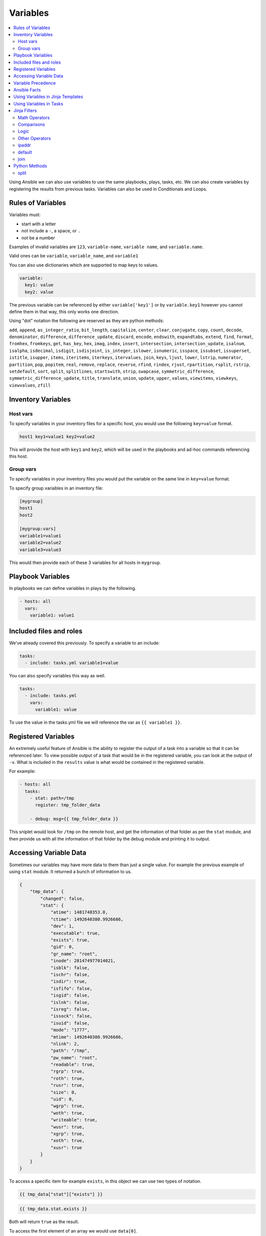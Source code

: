 #########
Variables
#########

.. contents::
  :local:

Using Ansible we can also use variables to use the same playbooks, plays, tasks, etc.  We can also create variables by registering the results from previous tasks. Variables can also be used in Conditionals and Loops.

******************
Rules of Variables
******************

Variables must:

- start with a letter
- not include a ``-``, a space, or ``.``
- not be a number

Examples of invalid variables are ``123``, ``variable-name``, ``variable name``, and ``variable.name``.

Valid ones can be ``variable``, ``variable_name``, and ``variable1``

You can also use dictionaries which are supported to map keys to values.

.. code-block:: yaml

  variable:
    key1: value
    key2: value

The previous variable can be referenced by either ``variable['key1']`` or by ``variable.key1`` however you cannot define them in that way, this only works one direction.

Using "dot" notation the following are reserved as they are python methods:

``add``, ``append``, ``as_integer_ratio``, ``bit_length``, ``capitalize``, ``center``, ``clear``, ``conjugate``, ``copy``, ``count``, ``decode``, ``denominator``, ``difference``, ``difference_update``, ``discard``, ``encode``, ``endswith``, ``expandtabs``, ``extend``, ``find``, ``format``, ``fromhex``, ``fromkeys``, ``get``, ``has_key``, ``hex``, ``imag``, ``index``, ``insert``, ``intersection``, ``intersection_update``, ``isalnum``, ``isalpha``, ``isdecimal``, ``isdigit``, ``isdisjoint``, ``is_integer``, ``islower``, ``isnumeric``, ``isspace``, ``issubset``, ``issuperset``, ``istitle``, ``isupper``, ``items``, ``iteritems``, ``iterkeys``, ``itervalues``, ``join``, ``keys``, ``ljust``, ``lower``, ``lstrip``, ``numerator``, ``partition``, ``pop``, ``popitem``, ``real``, ``remove``, ``replace``, ``reverse``, ``rfind``, ``rindex``, ``rjust``, ``rpartition``, ``rsplit``, ``rstrip``, ``setdefault``, ``sort``, ``split``, ``splitlines``, ``startswith``, ``strip``, ``swapcase``, ``symmetric_difference``, ``symmetric_difference_update``, ``title``, ``translate``, ``union``, ``update``, ``upper``, ``values``, ``viewitems``, ``viewkeys``, ``viewvalues``, ``zfill``

*******************
Inventory Variables
*******************

Host vars
=========
To specify variables in your inventory files for a specific host, you would use the following ``key=value`` format.

.. code-block:: ini

  host1 key1=value1 key2=value2

This will provide the host with ``key1`` and ``key2``, which will be used in the playbooks and ad-hoc commands referencing this host.


Group vars
==========
To specify variables in your inventory files you would put the variable on the same line in ``key=value`` format.

To specify group variables in an inventory file:

.. code-block:: ini

  [mygroup]
  host1
  host2

  [mygroup:vars]
  variable1=value1
  variable2=value2
  variable3=value3

This would then provide each of these 3 variables for all hosts in ``mygroup``.

******************
Playbook Variables
******************

In playbooks we can define variables in plays by the following.

.. code-block:: yaml

  - hosts: all
    vars:
      variable1: value1

************************
Included files and roles
************************

We've already covered this previously. To specify a variable to an include:

.. code-block:: yaml

  tasks:
    - include: tasks.yml variable1=value

You can also specify variables this way as well.

.. code-block:: yaml

  tasks:
    - include: tasks.yml
      vars:
        variable1: value

To use the value in the tasks.yml file we will reference the var as ``{{ variable1 }}``.

********************
Registered Variables
********************

An extremely useful feature of Ansible is the ability to register the output of a task into a variable so that it can be referenced later. To view possible output of a task that would be in the registered variable, you can look at the output of ``-v``. What is included in the ``results`` value is what would be contained in the registered variable.

For example:

.. code-block:: yaml

  - hosts: all
    tasks:
      - stat: path=/tmp
        register: tmp_folder_data

      - debug: msg={{ tmp_folder_data }}

This sniplet would look for ``/tmp`` on the remote host, and get the information of that folder as per the ``stat`` module, and then provide us with all the information of that folder by the debug module and printing it to output.

************************
Accessing Variable Data
************************

Sometimes our variables may have more data to them than just a single value. For example the previous example of using ``stat`` module. It returned a bunch of information to us.

.. code-block:: json

  {
      "tmp_data": {
          "changed": false,
          "stat": {
              "atime": 1481748353.0,
              "ctime": 1492640380.9926686,
              "dev": 1,
              "executable": true,
              "exists": true,
              "gid": 0,
              "gr_name": "root",
              "inode": 281474977014021,
              "isblk": false,
              "ischr": false,
              "isdir": true,
              "isfifo": false,
              "isgid": false,
              "islnk": false,
              "isreg": false,
              "issock": false,
              "isuid": false,
              "mode": "1777",
              "mtime": 1492640380.9926686,
              "nlink": 2,
              "path": "/tmp",
              "pw_name": "root",
              "readable": true,
              "rgrp": true,
              "roth": true,
              "rusr": true,
              "size": 0,
              "uid": 0,
              "wgrp": true,
              "woth": true,
              "writeable": true,
              "wusr": true,
              "xgrp": true,
              "xoth": true,
              "xusr": true
          }
      }
  }

To access a specific item for example ``exists``, in this object we can use two types of notation.

.. code-block:: jinja

  {{ tmp_data["stat"]["exists"] }}

.. code-block:: jinja

  {{ tmp_data.stat.exists }}

Both will return ``true`` as the result.

To access the first element of an array we would use ``data[0]``.

*******************
Variable Precedence
*******************

Because of how many possible places we can put a variable, we will need to understand variable precedence. Top of the list is the weakest, bottom is the strongest.

- role defaults
- inventory INI or script group vars
- inventory group_vars/all
- playbook group_vars/all
- inventory group_vars/*
- playbook group_vars/*
- inventory INI or script host vars
- inventory host_vars/*
- playbook host_vars/*
- host facts
- play vars
- play vars_prompt
- play vars_files
- role vars (defined in role/vars/main.yml)
- block vars (only for tasks in block)
- task vars (only for the task)
- role (and include_role) params
- include params
- include_vars
- set_facts / registered vars
- extra vars (always win precedence)

Extra vars are what we specify on the command line as we talked about earlier with ``-e`` or ``--extra-vars``.

There are also 3 types of variable scopes, `Global`, `Play`, and `Host`.

- Global is set via command line, Environment Variable, or using the config file.
- Play is set in the play, using vars entries, include_vars, role defaults, and vars.
- Host is set in the inventory, facts, or registered output from tasks.

*************
Ansible Facts
*************

Ansible by default will gather facts about the remote host. You can see all the facts gathered from a remote host by using the command:

.. code-block:: shell

  ansible hostname -m setup

Of course replace hostname with the name of the host, the host will need to be in your inventory file. Once it runs it will return a JSON object with all the information Ansible knows of the host. It can return interface information, disk information, kernel information, OS information, and much more.

To turn off Ansible Facts on a host you would use the following:

.. code-block:: yaml

  - hosts: all
    gather_facts: no

Setting ``gather_facts`` to ``no`` will disable the gathering of facts from the remote host.

Ansible also has Local Facts, which can be provided by custom facts modules. For more information please visit: http://docs.ansible.com/ansible/playbooks_variables.html#local-facts-facts-d

**********************************
Using Variables in Jinja Templates
**********************************

Ansible uses the Jinja template system to create files and handle variables within playbooks. An example of a a template task and the jinja template would be:

.. code-block:: yaml

  vars:
    server_port: 9060
    server_ip: 192.168.1.20
  tasks:
    - template: src=server.j2 dest=/etc/app/server.conf mode=0644

.. code-block:: jinja

  port={{ server_port }}
  serverIP={{ server_ip }}

So the end result of the file located at /etc/app/server.conf would be:

.. code-block:: ini

  port=9060
  serverIP=192.168.1.20

************************
Using Variables in Tasks
************************

Ansible allows us to use Jinja within playbooks as well. Making reusing tasks much easier as well as customizing tasks for a different operating system, or any configuration that may differ from server to server.

For example we can change the variables based on the os distribution. Then use those to define a package name. This allows you to support cases in which Apache on CentOS is ``httpd`` but on Ubuntu is ``apache``. We can load the variables specific to that OS and use those.

Ubuntu.yml

.. code-block:: yaml

  package_name: apache

CentOS.yml

.. code-block:: yaml

  package_name: httpd

Playbook Excerpt

.. code-block:: yaml

  - name: Include OS Specific Variables
    include_vars: "{{ ansible_distribution }}.yml"
  - name: Install Package
    package: name={{ package_name }} state=present

If you didn't notice, when we did the ``include_vars`` the value had ``""`` (double quotes) around it. Any value that starts with a variable will need quotes around it. This is a YAML syntax usage correction. Failure to do this will cause Ansible to hit an error on execution.

****************
Jinja Filters
****************

There are many filters that can be extremely useful in modifying playbooks, values, and even dynamically handling data for variables. We can force things to be uppercase, lowercase, combine items, and much more. Jinja has a list of built-in filters documented here: http://jinja.pocoo.org/docs/2.9/templates/#builtin-filters

We will go over a few of these filters that have been common throughout our experience, and provide you some examples.

Math Operators
==============

Jinja will also let us perform mathmatical actions on values. For example

.. code-block:: jinja

  - hosts: all
    vars:
      some_number: 2
    tasks:
      - debug: msg={{ some_number + 1 }}

The result of this would give us a message with the number ``3``.

\+
  Adds objects together, it's not recommended to use this for strings, for strings use ``~`` which will concatenate strings.

\-
  Will subtract the second number from the first

\/
  Divides two numbers and will return a float

\//
  Divides two numbers and will return a truncated integer, this does not round, it just drops everything after the `.`

\%
  Provides the remainder of an integer division

\*
  Multiplies the left operand with the right. ``{{ 2 * 4 }}`` will return ``8``. ``{{ '#' * 40 }}`` would return 40 ``#`` symbols

\**
  Raises the left operated to the power of the right.

Comparisons
===========

==
  Compares two objects for equality.

!=
  Compares two objects for inequality.

>
  true if the left hand side is greater than the right hand side.

>=
  true if the left hand side is greater or equal to the right hand side.

<
  true if the left hand side is lower than the right hand side.

<=
  true if the left hand side is lower or equal to the right hand side.

These are extremely common in ``when`` portions of tasks.

Logic
=====

and
  Return true if the left and the right operand are true.

or
  Return true if the left or the right operand are true.

not
  negate a statement (see below).

(expr)
  group an expression.

These can be useful when handing ``when`` statements or ``if`` statements in your jinja templates.

Other Operators
===============

The following operators are very useful but don’t fit into any of the other two categories:

in
  Perform a sequence / mapping containment test. Returns true if the left operand is contained in the right. {{ 1 in [1, 2, 3] }} would, for example, return true.

is
  Performs a test.

|
  Applies a filter.

~
  Converts all operands into strings and concatenates them.
  ``{{ "Hello " ~ name ~ "!" }}`` would return (assuming name is set to 'John') ``Hello John!``.

()
  Call a callable: {{ post.render() }}. Inside of the parentheses you can use positional arguments and keyword arguments like in Python:
  ``{{ post.render(user, full=true) }}``.

. / []
  Get an attribute of an object.

ipaddr
======

For instance lets validate the ip address we pass as a variable.

To use ``ipaddr`` we will need to install ``netaddr``.

.. code-block:: shell

  pip install netaddr

.. code-block:: shell

  ansible-playbook playbook.yml --extra-vars "controller_ip=10.23.222.10"

.. code-block:: yaml

  - hosts: any
    roles:
      - role: avinetworks.avicontroller
        con_controller_ip: {{ controller_ip | ipaddr }}

If the supplied ``controller_ip`` isn't a valid IP, the value of ``con_controller_ip`` will be "False" which would result in a failure of the execution.

default
=======

The ``default()`` filter allows us to provide a default to a variable if it's not defined. Preventing an error if a value isn't provided. For example:

.. code-block:: jinja

  {{ my_string|default('You didn't provide a string')}}

Would provide the result ``You didn't provide a string`` if ``my_string`` wasn't defined.

In Ansible Use

.. code-block:: yaml

  tasks:
    - debug: msg={{ my_string | default('You didn't provide a string')}}

When executing this if you don't provide a variable named ``my_string`` then the ``debug`` module will return the message ``You didn't provide a string``. This can be useful when not requiring variables.

join
====

When using the ``join()`` filter we can join items in an array into a string.

.. code-block:: yaml

  vars:
    my_list:
      - item1
      - item2
      - item3
  tasks:
    - debug: msg={{ my_list | join(',')}}

Would create me a comma seperated list of ``my_list`` which would look like ``item1,item2,item3``

**************
Python Methods
**************

In practice we found that Python methods can also be useful when parsing text that is put into a variable, replace text, and many more python methods.

split
=====

For instance, we want to split up a comma seperated list that was provided as a string variable to Ansible.

To do this we can do the following using the ``split`` python method.

.. code-block:: yaml

  tasks:
    - name: build server list
      set_fact:
        servers: "{{ servers|default([]) + [{'ip': {'addr': item, 'type': 'V4'}}] }}"
      with_items: "{{ pool_servers.split(',') }}"

Using that task we are able to take in a comma seperated list of server ip addresses as ``pool_servers`` and iterate through those and append those to the servers variable.
